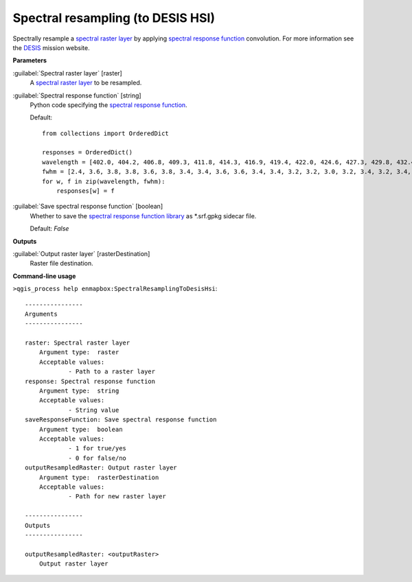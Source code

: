 .. _Spectral resampling (to DESIS HSI):

**********************************
Spectral resampling (to DESIS HSI)
**********************************

Spectrally resample a `spectral raster layer <https://enmap-box.readthedocs.io/en/latest/general/glossary.html#term-spectral-raster-layer>`_ by applying `spectral response function <https://enmap-box.readthedocs.io/en/latest/general/glossary.html#term-spectral-response-function>`_ convolution.
For more information see the `DESIS <https://www.dlr.de/eoc/desktopdefault.aspx/tabid-13618/23664_read-54267/>`_ mission website.

**Parameters**


:guilabel:`Spectral raster layer` [raster]
    A `spectral raster layer <https://enmap-box.readthedocs.io/en/latest/general/glossary.html#term-spectral-raster-layer>`_ to be resampled.


:guilabel:`Spectral response function` [string]
    Python code specifying the `spectral response function <https://enmap-box.readthedocs.io/en/latest/general/glossary.html#term-spectral-response-function>`_.

    Default::

        from collections import OrderedDict
        
        responses = OrderedDict()
        wavelength = [402.0, 404.2, 406.8, 409.3, 411.8, 414.3, 416.9, 419.4, 422.0, 424.6, 427.3, 429.8, 432.4, 434.9, 437.5, 439.9, 442.5, 445.1, 447.8, 450.3, 452.9, 455.6, 458.2, 460.7, 463.3, 465.8, 468.3, 470.7, 473.4, 475.9, 478.5, 481.3, 483.8, 486.4, 489.0, 491.6, 494.0, 496.5, 499.2, 501.8, 504.3, 506.9, 509.5, 512.2, 514.7, 517.2, 519.6, 522.2, 524.7, 527.3, 529.7, 532.3, 534.9, 537.5, 540.2, 542.7, 545.2, 547.7, 550.3, 552.9, 555.5, 558.1, 560.6, 563.2, 565.8, 568.4, 571.0, 573.5, 576.1, 578.6, 581.1, 583.7, 586.3, 588.8, 591.3, 594.0, 596.6, 599.1, 601.6, 604.2, 606.8, 609.2, 611.8, 614.3, 616.9, 619.5, 622.1, 624.7, 627.2, 629.7, 632.2, 634.7, 637.2, 639.8, 642.3, 644.9, 647.5, 650.0, 652.6, 655.2, 657.7, 660.2, 662.8, 665.3, 667.9, 670.5, 673.1, 675.8, 678.4, 680.9, 683.5, 685.9, 688.4, 690.9, 693.5, 696.2, 698.8, 701.5, 703.9, 706.7, 709.4, 711.8, 714.0, 716.4, 718.9, 721.6, 724.2, 726.9, 729.4, 732.1, 734.4, 736.9, 739.5, 742.0, 744.5, 747.2, 749.7, 752.3, 755.2, 757.7, 760.3, 763.0, 765.0, 767.5, 770.3, 772.7, 775.4, 778.0, 780.5, 783.0, 785.6, 788.2, 790.6, 793.1, 795.9, 798.4, 801.2, 804.0, 806.7, 809.1, 811.7, 814.3, 816.9, 819.8, 822.8, 824.2, 827.2, 829.2, 832.2, 834.9, 836.7, 840.1, 842.0, 844.7, 847.7, 850.0, 852.4, 855.4, 857.9, 860.3, 862.9, 865.4, 868.0, 870.6, 873.2, 875.8, 878.8, 881.5, 883.1, 885.3, 888.1, 890.9, 894.1, 896.0, 898.3, 901.2, 903.7, 906.0, 908.7, 911.6, 914.8, 916.6, 918.4, 921.0, 923.9, 927.1, 929.6, 931.9, 934.5, 937.3, 939.4, 942.0, 944.7, 947.3, 949.6, 951.9, 954.2, 957.3, 959.6, 962.3, 965.5, 968.1, 970.4, 972.9, 976.0, 978.7, 980.0, 981.9, 984.8, 988.9, 991.6, 993.1, 995.6, 997.9, 999.5]
        fwhm = [2.4, 3.6, 3.8, 3.8, 3.6, 3.8, 3.4, 3.4, 3.6, 3.6, 3.4, 3.4, 3.2, 3.2, 3.0, 3.2, 3.4, 3.2, 3.4, 3.4, 3.4, 3.6, 3.4, 3.4, 3.2, 3.2, 3.4, 3.2, 3.2, 3.4, 3.4, 3.4, 3.2, 3.2, 3.2, 3.2, 3.2, 3.2, 3.4, 3.4, 3.4, 3.6, 3.6, 3.4, 3.4, 3.4, 3.4, 3.4, 3.4, 3.6, 3.4, 3.4, 3.6, 3.6, 3.4, 3.4, 3.6, 3.6, 3.6, 3.4, 3.4, 3.4, 3.6, 3.6, 3.6, 3.6, 3.6, 3.6, 3.4, 3.4, 3.4, 3.4, 3.6, 3.6, 3.6, 3.6, 3.6, 3.4, 3.6, 3.6, 3.4, 3.4, 3.6, 3.4, 3.4, 3.4, 3.4, 3.4, 3.4, 3.4, 3.2, 3.4, 3.4, 3.4, 3.4, 3.6, 3.6, 3.4, 3.6, 3.4, 3.4, 3.4, 3.4, 3.4, 3.4, 3.4, 3.6, 3.6, 3.4, 3.4, 3.4, 3.4, 3.2, 3.4, 3.4, 3.4, 3.6, 3.6, 3.8, 3.6, 3.6, 4.0, 4.0, 3.8, 3.4, 3.4, 3.6, 3.4, 3.4, 3.2, 3.2, 3.4, 3.4, 3.2, 3.4, 3.4, 3.4, 3.4, 3.6, 3.4, 3.4, 3.6, 3.0, 3.4, 3.4, 3.4, 3.4, 3.6, 3.2, 3.4, 3.2, 3.4, 3.2, 3.4, 3.4, 3.4, 3.2, 3.0, 3.0, 3.0, 3.0, 3.0, 3.2, 3.6, 3.2, 3.0, 3.6, 2.8, 3.6, 2.6, 3.0, 3.4, 2.8, 3.4, 3.4, 3.0, 3.2, 3.2, 3.2, 3.0, 3.4, 3.2, 3.4, 3.4, 3.4, 3.6, 4.0, 3.0, 3.0, 3.4, 3.6, 3.6, 3.6, 3.2, 3.2, 3.6, 3.6, 3.0, 4.0, 4.0, 3.8, 3.0, 3.6, 4.0, 3.6, 3.4, 3.4, 3.2, 3.8, 3.4, 3.2, 3.8, 3.6, 3.6, 3.6, 3.0, 3.6, 3.4, 3.4, 3.4, 3.6, 3.8, 3.6, 3.4, 4.8, 3.6, 2.8, 4.0, 6.6, 4.2, 3.4, 3.0, 3.4, 3.4, 3.0]
        for w, f in zip(wavelength, fwhm):
            responses[w] = f

:guilabel:`Save spectral response function` [boolean]
    Whether to save the `spectral response function library <https://enmap-box.readthedocs.io/en/latest/general/glossary.html#term-spectral-response-function-library>`_ as *.srf.gpkg sidecar file.

    Default: *False*

**Outputs**


:guilabel:`Output raster layer` [rasterDestination]
    Raster file destination.

**Command-line usage**

``>qgis_process help enmapbox:SpectralResamplingToDesisHsi``::

    ----------------
    Arguments
    ----------------
    
    raster: Spectral raster layer
    	Argument type:	raster
    	Acceptable values:
    		- Path to a raster layer
    response: Spectral response function
    	Argument type:	string
    	Acceptable values:
    		- String value
    saveResponseFunction: Save spectral response function
    	Argument type:	boolean
    	Acceptable values:
    		- 1 for true/yes
    		- 0 for false/no
    outputResampledRaster: Output raster layer
    	Argument type:	rasterDestination
    	Acceptable values:
    		- Path for new raster layer
    
    ----------------
    Outputs
    ----------------
    
    outputResampledRaster: <outputRaster>
    	Output raster layer
    
    